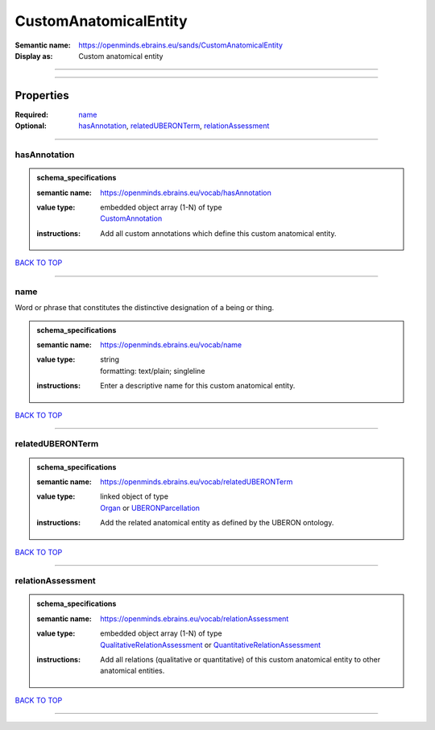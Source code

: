 ######################
CustomAnatomicalEntity
######################

:Semantic name: https://openminds.ebrains.eu/sands/CustomAnatomicalEntity

:Display as: Custom anatomical entity


------------

------------

Properties
##########

:Required: `name <name_heading_>`_
:Optional: `hasAnnotation <hasAnnotation_heading_>`_, `relatedUBERONTerm <relatedUBERONTerm_heading_>`_, `relationAssessment <relationAssessment_heading_>`_

------------

.. _hasAnnotation_heading:

*************
hasAnnotation
*************

.. admonition:: schema_specifications

   :semantic name: https://openminds.ebrains.eu/vocab/hasAnnotation
   :value type: | embedded object array \(1-N\) of type
                | `CustomAnnotation <https://openminds-documentation.readthedocs.io/en/v3.0/schema_specifications/SANDS/non-atlas/customAnnotation.html>`_
   :instructions: Add all custom annotations which define this custom anatomical entity.

`BACK TO TOP <CustomAnatomicalEntity_>`_

------------

.. _name_heading:

****
name
****

Word or phrase that constitutes the distinctive designation of a being or thing.

.. admonition:: schema_specifications

   :semantic name: https://openminds.ebrains.eu/vocab/name
   :value type: | string
                | formatting: text/plain; singleline
   :instructions: Enter a descriptive name for this custom anatomical entity.

`BACK TO TOP <CustomAnatomicalEntity_>`_

------------

.. _relatedUBERONTerm_heading:

*****************
relatedUBERONTerm
*****************

.. admonition:: schema_specifications

   :semantic name: https://openminds.ebrains.eu/vocab/relatedUBERONTerm
   :value type: | linked object of type
                | `Organ <https://openminds-documentation.readthedocs.io/en/v3.0/schema_specifications/controlledTerms/organ.html>`_ or `UBERONParcellation <https://openminds-documentation.readthedocs.io/en/v3.0/schema_specifications/controlledTerms/UBERONParcellation.html>`_
   :instructions: Add the related anatomical entity as defined by the UBERON ontology.

`BACK TO TOP <CustomAnatomicalEntity_>`_

------------

.. _relationAssessment_heading:

******************
relationAssessment
******************

.. admonition:: schema_specifications

   :semantic name: https://openminds.ebrains.eu/vocab/relationAssessment
   :value type: | embedded object array \(1-N\) of type
                | `QualitativeRelationAssessment <https://openminds-documentation.readthedocs.io/en/v3.0/schema_specifications/SANDS/miscellaneous/qualitativeRelationAssessment.html>`_ or `QuantitativeRelationAssessment <https://openminds-documentation.readthedocs.io/en/v3.0/schema_specifications/SANDS/miscellaneous/quantitativeRelationAssessment.html>`_
   :instructions: Add all relations (qualitative or quantitative) of this custom anatomical entity to other anatomical entities.

`BACK TO TOP <CustomAnatomicalEntity_>`_

------------

